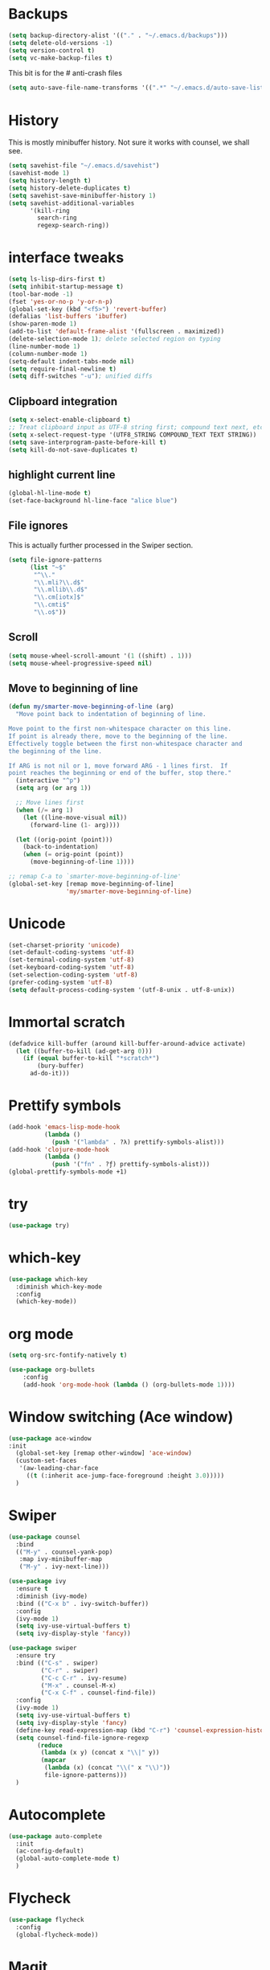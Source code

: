 #+STARTUP: overview

* Backups
#+BEGIN_SRC emacs-lisp
  (setq backup-directory-alist '(("." . "~/.emacs.d/backups")))
  (setq delete-old-versions -1)
  (setq version-control t)
  (setq vc-make-backup-files t)
#+END_SRC
This bit is for the # anti-crash files
#+BEGIN_SRC emacs-lisp
  (setq auto-save-file-name-transforms '((".*" "~/.emacs.d/auto-save-list/" t)))
#+END_SRC



* History
This is mostly minibuffer history. Not sure it works with counsel, we shall see.
#+BEGIN_SRC emacs-lisp
  (setq savehist-file "~/.emacs.d/savehist")
  (savehist-mode 1)
  (setq history-length t)
  (setq history-delete-duplicates t)
  (setq savehist-save-minibuffer-history 1)
  (setq savehist-additional-variables
        '(kill-ring
          search-ring
          regexp-search-ring))
#+END_SRC


* interface tweaks
#+BEGIN_SRC emacs-lisp
(setq ls-lisp-dirs-first t)
(setq inhibit-startup-message t)
(tool-bar-mode -1)
(fset 'yes-or-no-p 'y-or-n-p)
(global-set-key (kbd "<f5>") 'revert-buffer)
(defalias 'list-buffers 'ibuffer)
(show-paren-mode 1)
(add-to-list 'default-frame-alist '(fullscreen . maximized))
(delete-selection-mode 1); delete selected region on typing
(line-number-mode 1)
(column-number-mode 1)
(setq-default indent-tabs-mode nil)
(setq require-final-newline t)
(setq diff-switches "-u"); unified diffs
#+END_SRC
** Clipboard integration
   #+BEGIN_SRC emacs-lisp
     (setq x-select-enable-clipboard t)
     ;; Treat clipboard input as UTF-8 string first; compound text next, etc.
     (setq x-select-request-type '(UTF8_STRING COMPOUND_TEXT TEXT STRING))
     (setq save-interprogram-paste-before-kill t)
     (setq kill-do-not-save-duplicates t)
   #+END_SRC

** highlight current line
   #+BEGIN_SRC emacs-lisp
   (global-hl-line-mode t)
   (set-face-background hl-line-face "alice blue")
   #+END_SRC

** File ignores
   This is actually further processed in the Swiper section.
   #+BEGIN_SRC emacs-lisp
     (setq file-ignore-patterns
           (list "~$"
            "^\\."
            "\\.mli?\\.d$"
            "\\.mllib\\.d$"
            "\\.cm[iotx]$"
            "\\.cmti$"
            "\\.o$"))
   #+END_SRC

** Scroll
   #+BEGIN_SRC emacs-lisp
     (setq mouse-wheel-scroll-amount '(1 ((shift) . 1)))
     (setq mouse-wheel-progressive-speed nil)
   #+END_SRC

** Move to beginning of line
   #+BEGIN_SRC emacs-lisp
     (defun my/smarter-move-beginning-of-line (arg)
       "Move point back to indentation of beginning of line.

     Move point to the first non-whitespace character on this line.
     If point is already there, move to the beginning of the line.
     Effectively toggle between the first non-whitespace character and
     the beginning of the line.

     If ARG is not nil or 1, move forward ARG - 1 lines first.  If
     point reaches the beginning or end of the buffer, stop there."
       (interactive "^p")
       (setq arg (or arg 1))

       ;; Move lines first
       (when (/= arg 1)
         (let ((line-move-visual nil))
           (forward-line (1- arg))))

       (let ((orig-point (point)))
         (back-to-indentation)
         (when (= orig-point (point))
           (move-beginning-of-line 1))))

     ;; remap C-a to `smarter-move-beginning-of-line'
     (global-set-key [remap move-beginning-of-line]
                     'my/smarter-move-beginning-of-line)
   #+END_SRC


* Unicode
#+BEGIN_SRC emacs-lisp
(set-charset-priority 'unicode)
(set-default-coding-systems 'utf-8)
(set-terminal-coding-system 'utf-8)
(set-keyboard-coding-system 'utf-8)
(set-selection-coding-system 'utf-8)
(prefer-coding-system 'utf-8)
(setq default-process-coding-system '(utf-8-unix . utf-8-unix))
#+END_SRC

* Immortal *scratch*
#+BEGIN_SRC emacs-lisp
(defadvice kill-buffer (around kill-buffer-around-advice activate)
  (let ((buffer-to-kill (ad-get-arg 0)))
    (if (equal buffer-to-kill "*scratch*")
        (bury-buffer)
      ad-do-it)))
#+END_SRC
* Prettify symbols
#+BEGIN_SRC emacs-lisp
  (add-hook 'emacs-lisp-mode-hook
            (lambda ()
              (push '("lambda" . ?λ) prettify-symbols-alist)))
  (add-hook 'clojure-mode-hook
            (lambda ()
              (push '("fn" . ?ƒ) prettify-symbols-alist)))
  (global-prettify-symbols-mode +1)
#+END_SRC

* try
#+BEGIN_SRC emacs-lisp
(use-package try)
#+END_SRC

* which-key
#+BEGIN_SRC emacs-lisp
  (use-package which-key
    :diminish which-key-mode
    :config
    (which-key-mode))
#+END_SRC

* org mode
#+BEGIN_SRC emacs-lisp
(setq org-src-fontify-natively t)

(use-package org-bullets
	:config
	(add-hook 'org-mode-hook (lambda () (org-bullets-mode 1))))
#+END_SRC

* Window switching (Ace window)
#+BEGIN_SRC emacs-lisp
  (use-package ace-window
  :init
    (global-set-key [remap other-window] 'ace-window)
    (custom-set-faces
     '(aw-leading-char-face
       ((t (:inherit ace-jump-face-foreground :height 3.0)))))
    )
#+END_SRC

* Swiper
#+BEGIN_SRC emacs-lisp
  (use-package counsel
    :bind
    (("M-y" . counsel-yank-pop)
     :map ivy-minibuffer-map
     ("M-y" . ivy-next-line)))

  (use-package ivy
    :ensure t
    :diminish (ivy-mode)
    :bind (("C-x b" . ivy-switch-buffer))
    :config
    (ivy-mode 1)
    (setq ivy-use-virtual-buffers t)
    (setq ivy-display-style 'fancy))

  (use-package swiper
    :ensure try
    :bind (("C-s" . swiper)
           ("C-r" . swiper)
           ("C-c C-r" . ivy-resume)
           ("M-x" . counsel-M-x)
           ("C-x C-f" . counsel-find-file))
    :config
    (ivy-mode 1)
    (setq ivy-use-virtual-buffers t)
    (setq ivy-display-style 'fancy)
    (define-key read-expression-map (kbd "C-r") 'counsel-expression-history)
    (setq counsel-find-file-ignore-regexp
          (reduce
           (lambda (x y) (concat x "\\|" y))
           (mapcar
            (lambda (x) (concat "\\(" x "\\)"))
            file-ignore-patterns)))
    )
#+END_SRC
* Autocomplete
#+BEGIN_SRC emacs-lisp
  (use-package auto-complete
    :init
    (ac-config-default)
    (global-auto-complete-mode t)
    )
#+END_SRC

* Flycheck
#+BEGIN_SRC emacs-lisp
  (use-package flycheck
    :config
    (global-flycheck-mode))
#+END_SRC
* Magit
#+BEGIN_SRC emacs-lisp
  (use-package magit)
#+END_SRC
* OCaml
#+BEGIN_SRC emacs-lisp
    (use-package tuareg
      :diminish merlin-mode)

    (use-package flycheck-ocaml
      :init
      (with-eval-after-load 'merlin
        ;; Disable Merlin's own error checking
        (setq merlin-error-after-save nil)
        (setq merlin-command "/home/gaetan/.opam/system/bin/ocamlmerlin")
        ;; Enable Flycheck checker
        (flycheck-ocaml-setup))

      (add-hook 'tuareg-mode-hook 'merlin-mode))
#+END_SRC
* Markdown
#+BEGIN_SRC emacs-lisp
  (use-package markdown-mode)
#+END_SRC
* ws-butler (unobtrusive whitespace remover)
#+BEGIN_SRC emacs-lisp
(use-package ws-butler
  :ensure t
  :diminish ws-butler-mode
  :init
  (add-hook 'prog-mode-hook #'ws-butler-mode)
  (add-hook 'org-mode-hook #'ws-butler-mode)
  (add-hook 'text-mode-hook #'ws-butler-mode))
#+END_SRC
* Semantic region
#+BEGIN_SRC emacs-lisp
  ; expand the marked region in semantic increments (negative prefix to reduce region)
  (use-package expand-region
    :config
    (global-set-key (kbd "C-=") 'er/expand-region))
#+END_SRC

* Narrowing
#+BEGIN_SRC emacs-lisp
  (defun narrow-or-widen-dwim (p)
    "Widen if buffer is narrowed, narrow-dwim otherwise.
  Dwim means: region, org-src-block, org-subtree, or
  defun, whichever applies first. Narrowing to
  org-src-block actually calls `org-edit-src-code'.

  With prefix P, don't widen, just narrow even if buffer
  is already narrowed."
    (interactive "P")
    (declare (interactive-only))
    (cond ((and (buffer-narrowed-p) (not p)) (widen))
          ((region-active-p)
           (narrow-to-region (region-beginning)
                             (region-end)))
          ((derived-mode-p 'org-mode)
           ;; `org-edit-src-code' is not a real narrowing
           ;; command. Remove this first conditional if
           ;; you don't want it.
           (cond ((ignore-errors (org-edit-src-code) t)
                  (delete-other-windows))
                 ((ignore-errors (org-narrow-to-block) t))
                 (t (org-narrow-to-subtree))))
          ((derived-mode-p 'latex-mode)
           (LaTeX-narrow-to-environment))
          (t (narrow-to-defun))))

  ;; This line actually replaces Emacs' entire narrowing
  ;; keymap, that's how much I like this command. Only
  ;; copy it if that's what you want.
  (define-key ctl-x-map "n" #'narrow-or-widen-dwim)
  (add-hook 'LaTeX-mode-hook
            (lambda ()
              (define-key LaTeX-mode-map "\C-xn"
                nil)))
#+END_SRC
* Undo tree
#+BEGIN_SRC emacs-lisp
  (use-package undo-tree
    :diminish undo-tree-mode
    :config
    (global-undo-tree-mode)
    (setq undo-tree-visualizer-diff t)
    (setq undo-tree-visualizer-timestamps t))
#+END_SRC
* Proof General
#+BEGIN_SRC emacs-lisp
  (load "~/.emacs.d/lisp/PG/generic/proof-site")
#+END_SRC
